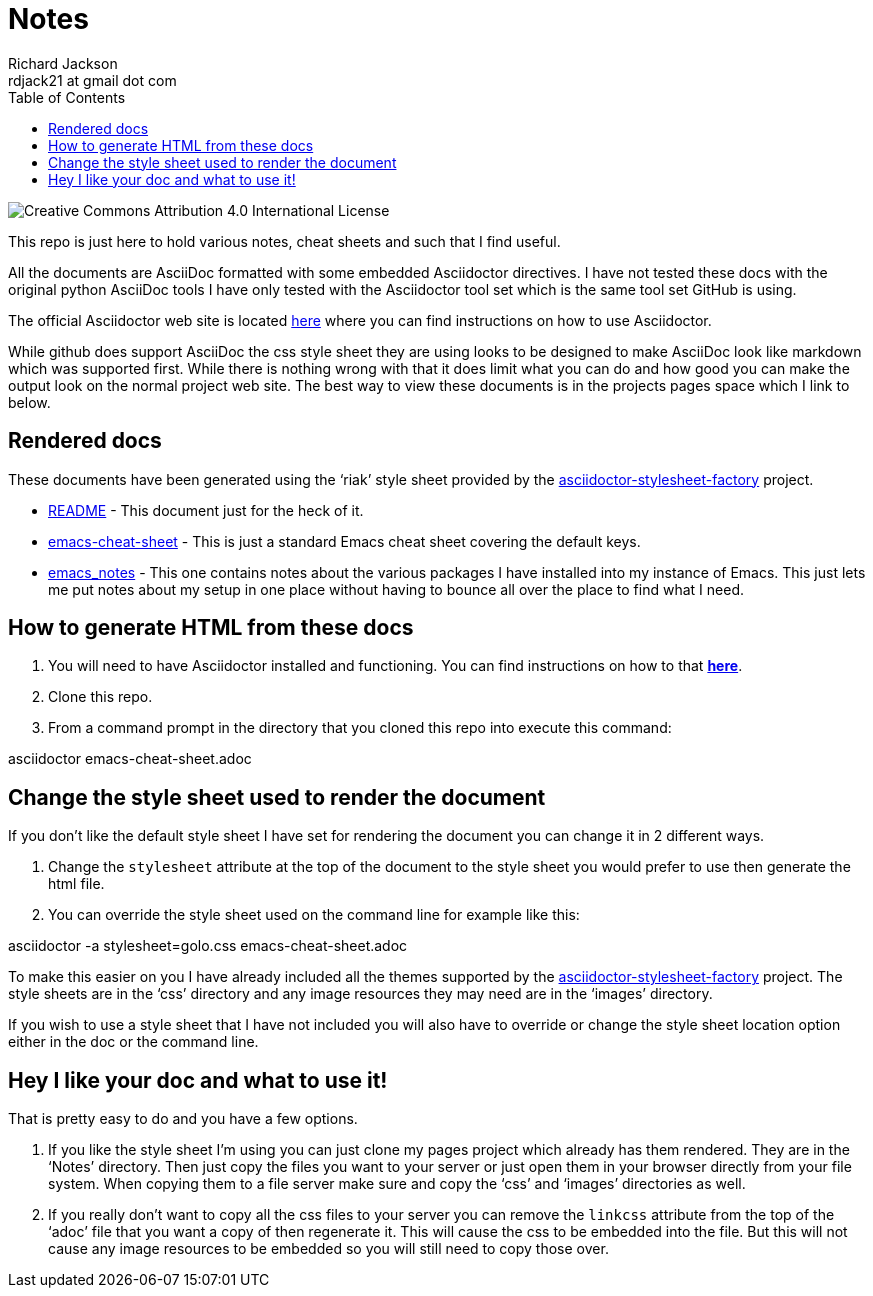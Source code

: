 = Notes
:stylesdir: ./css
:stylesheet: riak.css
:linkcss:
:toc: left
:experimental:
:author: Richard Jackson
:email: rdjack21 at gmail dot com

image::https://i.creativecommons.org/l/by/4.0/88x31.png[Creative Commons Attribution 4.0 International License]

This repo is just here to hold various notes, cheat sheets and such that I find
useful. 

All the documents are AsciiDoc formatted with some embedded Asciidoctor directives.
I have not tested these docs with the original python AsciiDoc tools I have only tested
with the Asciidoctor tool set which is the same tool set GitHub is using.

The official Asciidoctor web site is located http://asciidoctor.org/[here] where you
can find instructions on how to use Asciidoctor.

While github does support AsciiDoc the css style sheet they are using looks to be designed
to make AsciiDoc look like markdown which was supported first. While there is nothing
wrong with that it does limit what you can do and how good you can make the output
look on the normal project web site. The best way to view these documents is in the
projects pages space which I link to below.

== Rendered docs
These documents have been generated using the '`riak`' style sheet provided by the
https://github.com/asciidoctor/asciidoctor-stylesheet-factory[asciidoctor-stylesheet-factory] project.

* https://rdjack21.github.io/Notes/README.html[README] - This document just for the
heck of it. 
* https://rdjack21.github.io/Notes/emacs-cheat-sheet.html[emacs-cheat-sheet] - This is
just a standard Emacs cheat sheet covering the default keys.
* https://rdjack21.github.io/Notes/emacs_notes.html[emacs_notes] - This one contains
notes about the various packages I have installed into my instance of Emacs. This
just lets me put notes about my setup in one place without having to bounce all over
the place to find what I need. 

== How to generate HTML from these docs

1. You will need to have Asciidoctor installed and functioning. You can find
instructions on how to that http://asciidoctor.org/[**here**].
2. Clone this repo.
3. From a command prompt in the directory that you cloned this repo into execute
this command:
====
asciidoctor emacs-cheat-sheet.adoc
====

== Change the style sheet used to render the document
If you don't like the default style sheet I have set for rendering the document
you can change it in 2 different ways.

1. Change the `stylesheet` attribute at the top of the document to the style
sheet you would prefer to use then generate the html file.

2. You can override the style sheet used on the command line for example like
this:
====
asciidoctor -a stylesheet=golo.css emacs-cheat-sheet.adoc
====

To make this easier on you I have already included all the themes supported by the
https://github.com/asciidoctor/asciidoctor-stylesheet-factory[asciidoctor-stylesheet-factory]
project. The style sheets are in the '`css`' directory and any image resources they
may need are in the '`images`' directory.

If you wish to use a style sheet that I have not included you will also have to override
or change the style sheet location option either in the doc or the command line.

== Hey I like your doc and what to use it!
That is pretty easy to do and you have a few options.

1. If you like the style sheet I'm using you can just clone my pages project which already
has them rendered. They are in the '`Notes`' directory. Then just copy the files you want to
your server or just open them in your browser directly from your file system. When copying
them to a file server make sure and copy the '`css`' and '`images`' directories as well.

2. If you really don't want to copy all the css files to your server you can remove the
`linkcss` attribute from the top of the '`adoc`' file that you want a copy of then
regenerate it. This will cause the css to be embedded into the file. But this will not
cause any image resources to be embedded so you will still need to copy those over.





